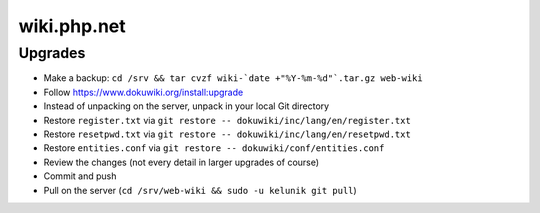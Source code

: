 wiki.php.net
============

Upgrades
--------

- Make a backup: ``cd /srv && tar cvzf wiki-`date +"%Y-%m-%d"`.tar.gz web-wiki``
- Follow https://www.dokuwiki.org/install:upgrade
- Instead of unpacking on the server, unpack in your local Git directory
- Restore ``register.txt`` via ``git restore -- dokuwiki/inc/lang/en/register.txt``
- Restore ``resetpwd.txt`` via ``git restore -- dokuwiki/inc/lang/en/resetpwd.txt``
- Restore ``entities.conf`` via ``git restore -- dokuwiki/conf/entities.conf``
- Review the changes (not every detail in larger upgrades of course)
- Commit and push
- Pull on the server (``cd /srv/web-wiki && sudo -u kelunik git pull``)
